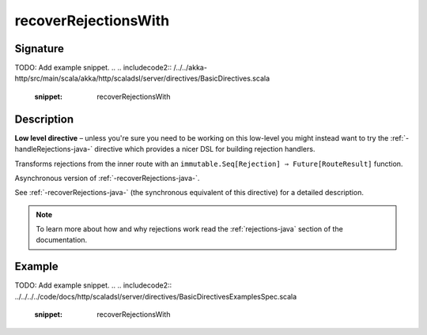 .. _-recoverRejectionsWith-java-:

recoverRejectionsWith
=====================

Signature
---------
TODO: Add example snippet.
.. 
.. includecode2:: /../../akka-http/src/main/scala/akka/http/scaladsl/server/directives/BasicDirectives.scala
   :snippet: recoverRejectionsWith

Description
-----------

**Low level directive** – unless you're sure you need to be working on this low-level you might instead
want to try the :ref:`-handleRejections-java-` directive which provides a nicer DSL for building rejection handlers.

Transforms rejections from the inner route with an ``immutable.Seq[Rejection] ⇒ Future[RouteResult]`` function.

Asynchronous version of :ref:`-recoverRejections-java-`.

See :ref:`-recoverRejections-java-` (the synchronous equivalent of this directive) for a detailed description.

.. note::
  To learn more about how and why rejections work read the :ref:`rejections-java` section of the documentation.

Example
-------
TODO: Add example snippet.
.. 
.. includecode2:: ../../../../code/docs/http/scaladsl/server/directives/BasicDirectivesExamplesSpec.scala
   :snippet: recoverRejectionsWith
